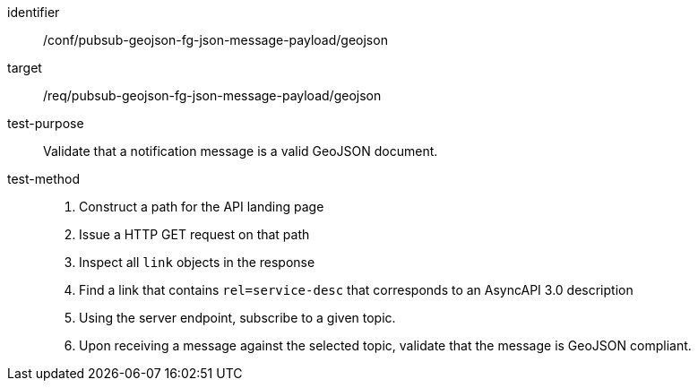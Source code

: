 [abstract_test]
====
[%metadata]
identifier:: /conf/pubsub-geojson-fg-json-message-payload/geojson
target:: /req/pubsub-geojson-fg-json-message-payload/geojson
test-purpose:: Validate that a notification message is a valid GeoJSON document.
test-method::
+
--

1. Construct a path for the API landing page
2. Issue a HTTP GET request on that path
3. Inspect all `+link+` objects in the response
4. Find a link that contains `+rel=service-desc+` that corresponds to an AsyncAPI 3.0 description
5. Using the server endpoint, subscribe to a given topic.
6. Upon receiving a message against the selected topic, validate that the message is GeoJSON compliant.
--
====
